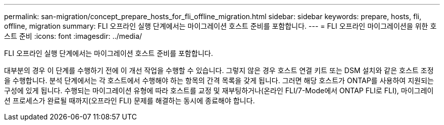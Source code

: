 ---
permalink: san-migration/concept_prepare_hosts_for_fli_offline_migration.html 
sidebar: sidebar 
keywords: prepare, hosts, fli, offline, migration 
summary: FLI 오프라인 실행 단계에서는 마이그레이션 호스트 준비를 포함합니다. 
---
= FLI 오프라인 마이그레이션을 위한 호스트 준비
:icons: font
:imagesdir: ../media/


[role="lead"]
FLI 오프라인 실행 단계에서는 마이그레이션 호스트 준비를 포함합니다.

대부분의 경우 이 단계를 수행하기 전에 이 개선 작업을 수행할 수 있습니다. 그렇지 않은 경우 호스트 연결 키트 또는 DSM 설치와 같은 호스트 조정을 수행합니다. 분석 단계에서는 각 호스트에서 수행해야 하는 항목의 간격 목록을 갖게 됩니다. 그러면 해당 호스트가 ONTAP를 사용하여 지원되는 구성에 있게 됩니다. 수행되는 마이그레이션 유형에 따라 호스트를 교정 및 재부팅하거나(온라인 FLI/7-Mode에서 ONTAP FLI로 FLI), 마이그레이션 프로세스가 완료될 때까지(오프라인 FLI) 문제를 해결하는 동시에 종료해야 합니다.
